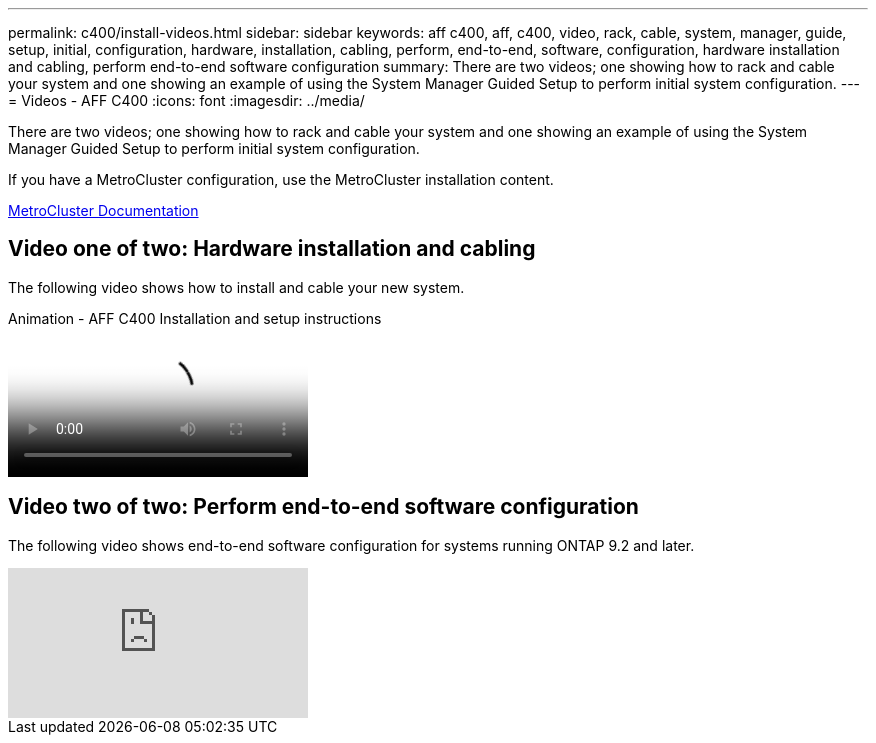 ---
permalink: c400/install-videos.html
sidebar: sidebar
keywords: aff c400, aff, c400, video, rack, cable, system, manager, guide, setup, initial, configuration, hardware, installation, cabling, perform, end-to-end, software, configuration, hardware installation and cabling, perform end-to-end software configuration
summary: There are two videos; one showing how to rack and cable your system and one showing an example of using the System Manager Guided Setup to perform initial system configuration.
---
= Videos - AFF C400
:icons: font
:imagesdir: ../media/

[.lead]
There are two videos; one showing how to rack and cable your system and one showing an example of using the System Manager Guided Setup to perform initial system configuration.

If you have a MetroCluster configuration, use the MetroCluster installation content.

https://docs.netapp.com/us-en/ontap-metrocluster/index.html[MetroCluster Documentation^]

== Video one of two: Hardware installation and cabling

The following video shows how to install and cable your new system.

video::6cbbcb96-fe92-4040-a004-ab2001624dd7[panopto, title="Animation - AFF C400 Installation and setup instructions"]

== Video two of two: Perform end-to-end software configuration

The following video shows end-to-end software configuration for systems running ONTAP 9.2 and later.

video::WAE0afWhj1c?[youtube]
